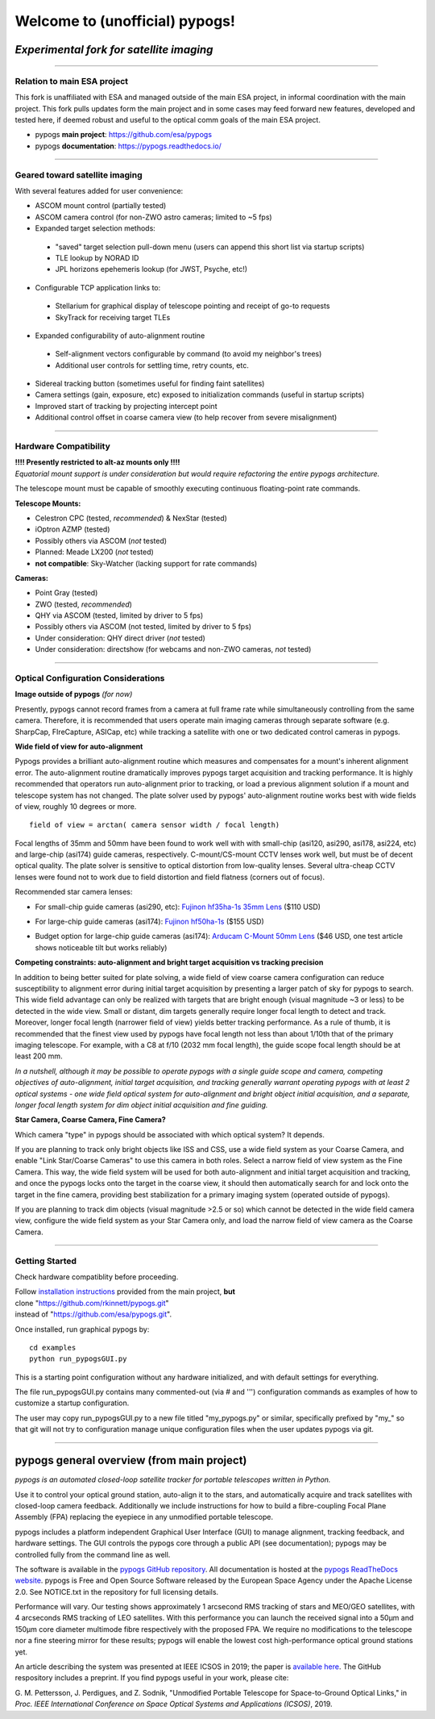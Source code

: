Welcome to (unofficial) pypogs!
==================

*Experimental fork for satellite imaging*
-----------------------------------------

====

Relation to main ESA project
^^^^^^^^^^^^^^^^^^^^^^^^^^^^

This fork is unaffiliated with ESA and managed outside of the main ESA project, in informal 
coordination with the main project.  This fork pulls updates form the main project and in 
some cases may feed forward new features, developed and tested here, if deemed robust and 
useful to the optical comm goals of the main ESA project.

+ pypogs **main project**:  https://github.com/esa/pypogs  
+ pypogs **documentation**: https://pypogs.readthedocs.io/  

====

Geared toward satellite imaging
^^^^

With several features added for user convenience:

+ ASCOM mount control (partially tested)
+ ASCOM camera control (for non-ZWO astro cameras; limited to ~5 fps)
+ Expanded target selection methods: 
 + "saved" target selection pull-down menu (users can append this short list via startup scripts)
 + TLE lookup by NORAD ID
 + JPL horizons epehemeris lookup (for JWST, Psyche, etc!)
+ Configurable TCP application links to:
 + Stellarium for graphical display of telescope pointing and receipt of go-to requests
 + SkyTrack for receiving target TLEs
+ Expanded configurability of auto-alignment routine
 + Self-alignment vectors configurable by command (to avoid my neighbor's trees) 
 + Additional user controls for settling time, retry counts, etc.
+ Sidereal tracking button (sometimes useful for finding faint satellites)
+ Camera settings (gain, exposure, etc) exposed to initialization commands (useful in startup scripts)
+ Improved start of tracking by projecting intercept point
+ Additional control offset in coarse camera view (to help recover from severe misalignment)


====

Hardware Compatibility
^^^^^^^^^^^^^^^^^^^^^^

| **!!!! Presently restricted to alt-az mounts only !!!!** 
| *Equatorial mount support is under consideration but would require refactoring the entire pypogs architecture.*

The telescope mount must be capable of smoothly executing continuous floating-point rate commands.

**Telescope Mounts:**  

+ Celestron CPC (tested, *recommended*) & NexStar (tested)
+ iOptron AZMP (tested)
+ Possibly others via ASCOM (*not* tested)
+ Planned:  Meade LX200 (*not* tested)
+ **not compatible**:  Sky-Watcher (lacking support for rate commands)

**Cameras:**

+ Point Gray (tested)
+ ZWO (tested, *recommended*)
+ QHY via ASCOM (tested, limited by driver to 5 fps)
+ Possibly others via ASCOM (not tested, limited by driver to 5 fps)
+ Under consideration:  QHY direct driver (*not* tested)
+ Under consideration:  directshow (for webcams and non-ZWO cameras, *not* tested)

====

Optical Configuration Considerations
^^^^^^^^^^^^^^^^^^^^^^^^^^^^^^^^^^^^

**Image outside of pypogs** *(for now)*

Presently, pypogs cannot record frames from a camera at full frame rate while simultaneously 
controlling from the same camera.  Therefore, it is recommended that users operate main imaging 
cameras through separate software (e.g. SharpCap, FIreCapture, ASICap, etc) while tracking a 
satellite with one or two dedicated control cameras in pypogs.

**Wide field of view for auto-alignment**

Pypogs provides a brilliant auto-alignment routine which measures and compensates for a mount's 
inherent alignment error.  The auto-alignment routine dramatically improves pypogs target 
acquisition and tracking performance.  It is highly recommended that operators run auto-alignment 
prior to tracking, or load a previous alignment solution if a mount and telescope system has not 
changed.  The plate solver used by pypogs' auto-alignment routine works best with wide fields of 
view, roughly 10 degrees or more.

::

 field of view = arctan( camera sensor width / focal length)

Focal lengths of 35mm and 50mm have been found to work well with with small-chip (asi120, asi290, 
asi178, asi224, etc) and large-chip (asi174) guide cameras, respectively.  C-mount/CS-mount CCTV 
lenses work well, but must be of decent optical quality. The plate solver is sensitive to 
optical distortion from low-quality lenses.  Several ultra-cheap CCTV lenses were found not to 
work due to field distortion and field flatness (corners out of focus).

Recommended star camera lenses:

+ For small-chip guide cameras (asi290, etc):  `Fujinon hf35ha-1s 35mm Lens <https://www.rmaelectronics.com/fujinon-hf35ha-1s/>`_ ($110 USD)
* For large-chip guide cameras (asi174):  `Fujinon hf50ha-1s <https://www.rmaelectronics.com/fujinon-hf50ha-1s/>`_ ($155 USD)
+ Budget option for large-chip guide cameras (asi174):  `Arducam C-Mount 50mm Lens <https://www.arducam.com/product/50mm-c-mount-lens-for-hq-camera/>`_ ($46 USD, one test article shows noticeable tilt but works reliably)




**Competing constraints:  auto-alignment and bright target acquisition vs tracking precision**

In addition to being better suited for plate solving, a wide field of view coarse camera 
configuration can reduce susceptibility to alignment error during initial target acquisition by 
presenting a larger patch of sky for pypogs to search.  This wide field advantage can only be 
realized with targets that are bright enough (visual magnitude ~3 or less) to be detected in the 
wide view.  Small or distant, dim targets generally require longer focal length to detect and 
track.  Moreover, longer focal length (narrower field of view) yields better tracking performance.  
As a rule of thumb, it is recommended that the finest view used by pypogs have focal length not 
less than about 1/10th that of the primary imaging telescope.  For example, with a C8 at f/10 
(2032 mm focal length), the guide scope focal length should be at least 200 mm.

*In a nutshell, although it may be possible to operate pypogs with a single guide scope and 
camera, competing objectives of auto-alignment, initial target acquisition, and tracking 
generally warrant operating pypogs with at least 2 optical systems - one wide field optical 
system for auto-alignment and bright object initial acquisition, and a separate, longer focal 
length system for dim object initial acquisition and fine guiding.*

**Star Camera, Coarse Camera, Fine Camera?**

Which camera "type" in pypogs should be associated with which optical system?  It depends.

If you are planning to track only bright objects like ISS and CSS, use a wide field system as
your Coarse Camera, and enable "Link Star/Coarse Cameras" to use this camera in both roles.
Select a narrow field of view system as the Fine Camera.  This way, the wide field system 
will be used for both auto-alignment and initial target acquisition and tracking, and once
the pypogs locks onto the target in the coarse view, it should then automatically search for
and lock onto the target in the fine camera, providing best stabilization for a primary imaging
system (operated outside of pypogs).

If you are planning to track dim objects (visual magnitude >2.5 or so) which cannot be
detected in the wide field camera view, configure the wide field system as your Star Camera
only, and load the narrow field of view camera as the Coarse Camera.


====

Getting Started
^^^^

Check hardware compatiblity before proceeding.

| Follow `installation instructions <https://pypogs.readthedocs.io/en/latest/installation.html>`_ 
 provided from the main project, **but** 
| clone "https://github.com/rkinnett/pypogs.git" 
| instead of "https://github.com/esa/pypogs.git".

Once installed, run graphical pypogs by:

::

  cd examples
  python run_pypogsGUI.py  

This is a starting point configuration without any hardware initialized, and with default 
settings for everything.

The file run_pypogsGUI.py contains many commented-out (via # and ''') configuration commands 
as examples of how to customize a startup configuration.

The user may copy run_pypogsGUI.py to a new file titled "my_pypogs.py" or similar, specifically 
prefixed by "my\_" so that git will not try to configuration manage unique configuration files
when the user updates pypogs via git.


====

pypogs general overview (from main project)
------------------------------------------- 

*pypogs is an automated closed-loop satellite tracker for portable telescopes written in Python.*

Use it to control your optical ground station, auto-align it to the stars, and automatically acquire
and track satellites with closed-loop camera feedback. Additionally we include instructions for how
to build a fibre-coupling Focal Plane Assembly (FPA) replacing the eyepiece in any unmodified
portable telescope.

pypogs includes a platform independent Graphical User Interface (GUI) to manage alignment, tracking
feedback, and hardware settings. The GUI controls the pypogs core through a public API (see
documentation); pypogs may be controlled fully from the command line as well.

The software is available in the `pypogs GitHub repository <https://github.com/esa/pypogs>`_.
All documentation is hosted at the
`pypogs ReadTheDocs website <https://pypogs.readthedocs.io/en/latest/>`_. pypogs is Free and Open
Source Software released by the European Space Agency under the Apache License 2.0. See NOTICE.txt
in the repository for full licensing details.

Performance will vary. Our testing shows approximately 1 arcsecond RMS tracking of stars and 
MEO/GEO satellites, with 4 arcseconds RMS tracking of LEO satellites. With this performance you
can launch the received signal into a 50µm and 150µm core diameter multimode fibre respectively with
the proposed FPA. We require no modifications to the telescope nor a fine steering mirror for these
results; pypogs will enable the lowest cost high-performance optical ground stations yet.

An article describing the system was presented at IEEE ICSOS in 2019; the paper is
`available here <https://ieeexplore.ieee.org/abstract/document/8978992>`_. The GitHub respository
includes a preprint. If you find pypogs useful in your work, please cite:

G. M. Pettersson, J. Perdigues, and Z. Sodnik, "Unmodified Portable Telescope for Space-to-Ground
Optical Links," in *Proc. IEEE International Conference on Space Optical Systems and Applications
(ICSOS)*, 2019.